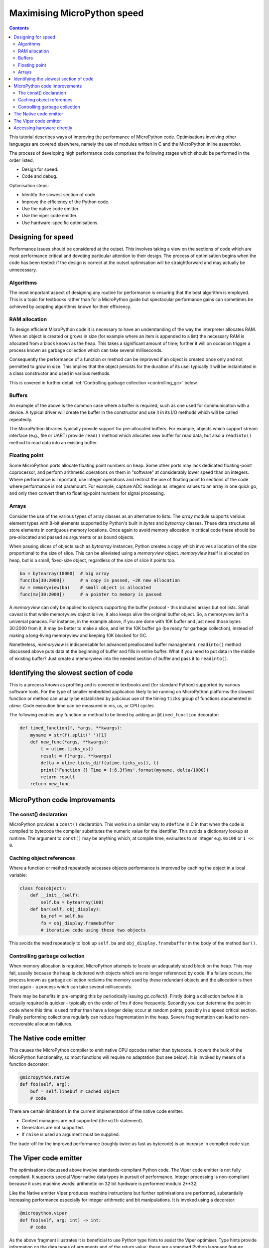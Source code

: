 .. _speed_python:

Maximising MicroPython speed
============================

.. contents::

This tutorial describes ways of improving the performance of MicroPython code.
Optimisations involving other languages are covered elsewhere, namely the use
of modules written in C and the MicroPython inline assembler.

The process of developing high performance code comprises the following stages
which should be performed in the order listed.

* Design for speed.
* Code and debug.

Optimisation steps:

* Identify the slowest section of code.
* Improve the efficiency of the Python code.
* Use the native code emitter.
* Use the viper code emitter.
* Use hardware-specific optimisations.

Designing for speed
-------------------

Performance issues should be considered at the outset. This involves taking a view
on the sections of code which are most performance critical and devoting particular
attention to their design. The process of optimisation begins when the code has
been tested: if the design is correct at the outset optimisation will be
straightforward and may actually be unnecessary.

Algorithms
~~~~~~~~~~

The most important aspect of designing any routine for performance is ensuring that
the best algorithm is employed. This is a topic for textbooks rather than for a 
MicroPython guide but spectacular performance gains can sometimes be achieved
by adopting algorithms known for their efficiency.

RAM allocation
~~~~~~~~~~~~~~

To design efficient MicroPython code it is necessary to have an understanding of the
way the interpreter allocates RAM. When an object is created or grows in size
(for example where an item is appended to a list) the necessary RAM is allocated
from a block known as the heap. This takes a significant amount of time;
further it will on occasion trigger a process known as garbage collection which
can take several milliseconds.

Consequently the performance of a function or method can be improved if an object is created
once only and not permitted to grow in size. This implies that the object persists
for the duration of its use: typically it will be instantiated in a class constructor
and used in various methods.

This is covered in further detail :ref:`Controlling garbage collection <controlling_gc>` below.

Buffers
~~~~~~~

An example of the above is the common case where a buffer is required, such as one
used for communication with a device. A typical driver will create the buffer in the
constructor and use it in its I/O methods which will be called repeatedly.

The MicroPython libraries typically provide support for pre-allocated buffers. For
example, objects which support stream interface (e.g., file or UART) provide ``read()``
method which allocates new buffer for read data, but also a ``readinto()`` method
to read data into an existing buffer.

Floating point
~~~~~~~~~~~~~~

Some MicroPython ports allocate floating point numbers on heap. Some other ports
may lack dedicated floating-point coprocessor, and perform arithmetic operations
on them in "software" at considerably lower speed than on integers. Where
performance is important, use integer operations and restrict the use of floating
point to sections of the code where performance is not paramount. For example,
capture ADC readings as integers values to an array in one quick go, and only then
convert them to floating-point numbers for signal processing.

Arrays
~~~~~~

Consider the use of the various types of array classes as an alternative to lists.
The `array` module supports various element types with 8-bit elements supported
by Python's built in `bytes` and `bytearray` classes. These data structures all store
elements in contiguous memory locations. Once again to avoid memory allocation in critical
code these should be pre-allocated and passed as arguments or as bound objects.

When passing slices of objects such as `bytearray` instances, Python creates
a copy which involves allocation of the size proportional to the size of slice.
This can be alleviated using a `memoryview` object. `memoryview` itself
is allocated on heap, but is a small, fixed-size object, regardless of the size
of slice it points too.

.. code:: python

    ba = bytearray(10000)  # big array
    func(ba[30:2000])      # a copy is passed, ~2K new allocation
    mv = memoryview(ba)    # small object is allocated
    func(mv[30:2000])      # a pointer to memory is passed

A `memoryview` can only be applied to objects supporting the buffer protocol - this
includes arrays but not lists. Small caveat is that while memoryview object is live,
it also keeps alive the original buffer object. So, a memoryview isn't a universal
panacea. For instance, in the example above, if you are done with 10K buffer and
just need those bytes 30:2000 from it, it may be better to make a slice, and let
the 10K buffer go (be ready for garbage collection), instead of making a
long-living memoryview and keeping 10K blocked for GC.

Nonetheless, `memoryview` is indispensable for advanced preallocated buffer
management. ``readinto()`` method discussed above puts data at the beginning
of buffer and fills in entire buffer. What if you need to put data in the
middle of existing buffer? Just create a memoryview into the needed section
of buffer and pass it to ``readinto()``.

Identifying the slowest section of code
---------------------------------------

This is a process known as profiling and is covered in textbooks and
(for standard Python) supported by various software tools. For the type of
smaller embedded application likely to be running on MicroPython platforms
the slowest function or method can usually be established by judicious use
of the timing ``ticks`` group of functions documented in `utime`.
Code execution time can be measured in ms, us, or CPU cycles.

The following enables any function or method to be timed by adding an
``@timed_function`` decorator:

.. code:: python

    def timed_function(f, *args, **kwargs):
        myname = str(f).split(' ')[1]
        def new_func(*args, **kwargs):
            t = utime.ticks_us()
            result = f(*args, **kwargs)
            delta = utime.ticks_diff(utime.ticks_us(), t)
            print('Function {} Time = {:6.3f}ms'.format(myname, delta/1000))
            return result
        return new_func

MicroPython code improvements
-----------------------------

The const() declaration
~~~~~~~~~~~~~~~~~~~~~~~

MicroPython provides a ``const()`` declaration. This works in a similar way
to ``#define`` in C in that when the code is compiled to bytecode the compiler
substitutes the numeric value for the identifier. This avoids a dictionary
lookup at runtime. The argument to ``const()`` may be anything which, at
compile time, evaluates to an integer e.g. ``0x100`` or ``1 << 8``.

.. _Caching:

Caching object references
~~~~~~~~~~~~~~~~~~~~~~~~~~

Where a function or method repeatedly accesses objects performance is improved
by caching the object in a local variable:

.. code:: python

    class foo(object):
        def __init__(self):
            self.ba = bytearray(100)
        def bar(self, obj_display):
            ba_ref = self.ba
            fb = obj_display.framebuffer
            # iterative code using these two objects

This avoids the need repeatedly to look up ``self.ba`` and ``obj_display.framebuffer``
in the body of the method ``bar()``.

.. _controlling_gc:

Controlling garbage collection
~~~~~~~~~~~~~~~~~~~~~~~~~~~~~~

When memory allocation is required, MicroPython attempts to locate an adequately
sized block on the heap. This may fail, usually because the heap is cluttered
with objects which are no longer referenced by code. If a failure occurs, the
process known as garbage collection reclaims the memory used by these redundant
objects and the allocation is then tried again - a process which can take several
milliseconds.

There may be benefits in pre-empting this by periodically issuing `gc.collect()`.
Firstly doing a collection before it is actually required is quicker - typically on the
order of 1ms if done frequently. Secondly you can determine the point in code
where this time is used rather than have a longer delay occur at random points,
possibly in a speed critical section. Finally performing collections regularly
can reduce fragmentation in the heap. Severe fragmentation can lead to
non-recoverable allocation failures.

The Native code emitter
-----------------------

This causes the MicroPython compiler to emit native CPU opcodes rather than
bytecode. It covers the bulk of the MicroPython functionality, so most functions will require
no adaptation (but see below). It is invoked by means of a function decorator:

.. code:: python

    @micropython.native
    def foo(self, arg):
        buf = self.linebuf # Cached object
        # code

There are certain limitations in the current implementation of the native code emitter. 

* Context managers are not supported (the ``with`` statement).
* Generators are not supported.
* If ``raise`` is used an argument must be supplied.

The trade-off for the improved performance (roughly twice as fast as bytecode) is an
increase in compiled code size.

The Viper code emitter
----------------------

The optimisations discussed above involve standards-compliant Python code. The 
Viper code emitter is not fully compliant. It supports special Viper native data types
in pursuit of performance. Integer processing is non-compliant because it uses machine
words: arithmetic on 32 bit hardware is performed modulo 2**32.

Like the Native emitter Viper produces machine instructions but further optimisations
are performed, substantially increasing performance especially for integer arithmetic and
bit manipulations. It is invoked using a decorator:

.. code:: python

    @micropython.viper
    def foo(self, arg: int) -> int:
        # code

As the above fragment illustrates it is beneficial to use Python type hints to assist the Viper optimiser. 
Type hints provide information on the data types of arguments and of the return value; these
are a standard Python language feature formally defined here `PEP0484 <https://www.python.org/dev/peps/pep-0484/>`_.
Viper supports its own set of types namely ``int``, ``uint`` (unsigned integer), ``ptr``, ``ptr8``,
``ptr16`` and ``ptr32``. The ``ptrX`` types are discussed below. Currently the ``uint`` type serves
a single purpose: as a type hint for a function return value. If such a function returns ``0xffffffff``
Python will interpret the result as 2**32 -1 rather than as -1.

In addition to the restrictions imposed by the native emitter the following constraints apply:

* Functions may have up to four arguments.
* Default argument values are not permitted.
* Floating point may be used but is not optimised.

Viper provides pointer types to assist the optimiser. These comprise

* ``ptr`` Pointer to an object.
* ``ptr8`` Points to a byte.
* ``ptr16`` Points to a 16 bit half-word.
* ``ptr32`` Points to a 32 bit machine word.

The concept of a pointer may be unfamiliar to Python programmers. It has similarities
to a Python `memoryview` object in that it provides direct access to data stored in memory.
Items are accessed using subscript notation, but slices are not supported: a pointer can return
a single item only. Its purpose is to provide fast random access to data stored in contiguous
memory locations - such as data stored in objects which support the buffer protocol, and
memory-mapped peripheral registers in a microcontroller. It should be noted that programming
using pointers is hazardous: bounds checking is not performed and the compiler does nothing to
prevent buffer overrun errors.

Typical usage is to cache variables:

.. code:: python

    @micropython.viper
    def foo(self, arg: int) -> int:
        buf = ptr8(self.linebuf) # self.linebuf is a bytearray or bytes object
        for x in range(20, 30):
            bar = buf[x] # Access a data item through the pointer
            # code omitted

In this instance the compiler "knows" that ``buf`` is the address of an array of bytes;
it can emit code to rapidly compute the address of ``buf[x]`` at runtime. Where casts are
used to convert objects to Viper native types these should be performed at the start of
the function rather than in critical timing loops as the cast operation can take several
microseconds. The rules for casting are as follows:

* Casting operators are currently: ``int``, ``bool``, ``uint``, ``ptr``, ``ptr8``, ``ptr16`` and ``ptr32``.
* The result of a cast will be a native Viper variable.
* Arguments to a cast can be a Python object or a native Viper variable.
* If argument is a native Viper variable, then cast is a no-op (i.e. costs nothing at runtime)
  that just changes the type (e.g. from ``uint`` to ``ptr8``) so that you can then store/load
  using this pointer.
* If the argument is a Python object and the cast is ``int`` or ``uint``, then the Python object
  must be of integral type and the value of that integral object is returned.
* The argument to a bool cast must be integral type (boolean or integer); when used as a return
  type the viper function will return True or False objects.
* If the argument is a Python object and the cast is ``ptr``, ``ptr``, ``ptr16`` or ``ptr32``,
  then the Python object must either have the buffer protocol (in which case a pointer to the
  start of the buffer is returned) or it must be of integral type (in which case the value of
  that integral object is returned).

Writing to a pointer which points to a read-only object will lead to undefined behaviour.

The following example illustrates the use of a ``ptr16`` cast to toggle pin X1 ``n`` times:

.. code:: python

    BIT0 = const(1)
    @micropython.viper
    def toggle_n(n: int):
        odr = ptr16(stm.GPIOA + stm.GPIO_ODR)
        for _ in range(n):
            odr[0] ^= BIT0

A detailed technical description of the three code emitters may be found
on Kickstarter here `Note 1 <https://www.kickstarter.com/projects/214379695/micro-python-python-for-microcontrollers/posts/664832>`_
and here `Note 2 <https://www.kickstarter.com/projects/214379695/micro-python-python-for-microcontrollers/posts/665145>`_

Accessing hardware directly
---------------------------

.. note::

    Code examples in this section are given for the Pyboard. The techniques
    described however may be applied to other MicroPython ports too.

This comes into the category of more advanced programming and involves some knowledge
of the target MCU. Consider the example of toggling an output pin on the Pyboard. The
standard approach would be to write

.. code:: python

    mypin.value(mypin.value() ^ 1) # mypin was instantiated as an output pin

This involves the overhead of two calls to the :class:`~machine.Pin` instance's :meth:`~machine.Pin.value()`
method. This overhead can be eliminated by performing a read/write to the relevant bit
of the chip's GPIO port output data register (odr). To facilitate this the ``stm``
module provides a set of constants providing the addresses of the relevant registers.
A fast toggle of pin ``P4`` (CPU pin ``A14``) - corresponding to the green LED -
can be performed as follows:

.. code:: python

    import machine
    import stm

    BIT14 = const(1 << 14)
    machine.mem16[stm.GPIOA + stm.GPIO_ODR] ^= BIT14
